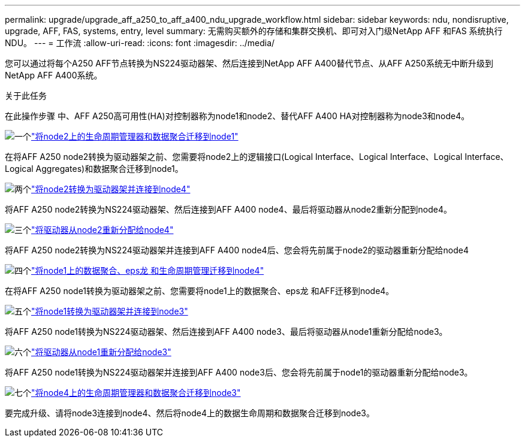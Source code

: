 ---
permalink: upgrade/upgrade_aff_a250_to_aff_a400_ndu_upgrade_workflow.html 
sidebar: sidebar 
keywords: ndu, nondisruptive, upgrade, AFF, FAS, systems, entry, level 
summary: 无需购买额外的存储和集群交换机、即可对入门级NetApp AFF 和FAS 系统执行NDU。 
---
= 工作流
:allow-uri-read: 
:icons: font
:imagesdir: ../media/


[role="lead"]
您可以通过将每个A250 AFF节点转换为NS224驱动器架、然后连接到NetApp AFF A400替代节点、从AFF A250系统无中断升级到NetApp AFF A400系统。

.关于此任务
在此操作步骤 中、AFF A250高可用性(HA)对控制器称为node1和node2、替代AFF A400 HA对控制器称为node3和node4。

.image:https://raw.githubusercontent.com/NetAppDocs/common/main/media/number-1.png["一个"]link:upgrade_migrate_lifs_aggregates_node2_to_node1.html["将node2上的生命周期管理器和数据聚合迁移到node1"]
[role="quick-margin-para"]
在将AFF A250 node2转换为驱动器架之前、您需要将node2上的逻辑接口(Logical Interface、Logical Interface、Logical Interface、Logical Aggregates)和数据聚合迁移到node1。

.image:https://raw.githubusercontent.com/NetAppDocs/common/main/media/number-2.png["两个"]link:upgrade_convert_node2_drive_shelf_connect_node4.html["将node2转换为驱动器架并连接到node4"]
[role="quick-margin-para"]
将AFF A250 node2转换为NS224驱动器架、然后连接到AFF A400 node4、最后将驱动器从node2重新分配到node4。

.image:https://raw.githubusercontent.com/NetAppDocs/common/main/media/number-3.png["三个"]link:upgrade_reassign_drives_node2_to_node4.html["将驱动器从node2重新分配给node4"]
[role="quick-margin-para"]
将AFF A250 node2转换为NS224驱动器架并连接到AFF A400 node4后、您会将先前属于node2的驱动器重新分配给node4

.image:https://raw.githubusercontent.com/NetAppDocs/common/main/media/number-4.png["四个"]link:upgrade_migrate_aggregates_epsilon_lifs_node1_to_node4.html["将node1上的数据聚合、eps龙 和生命周期管理迁移到node4"]
[role="quick-margin-para"]
在将AFF A250 node1转换为驱动器架之前、您需要将node1上的数据聚合、eps龙 和AFF迁移到node4。

.image:https://raw.githubusercontent.com/NetAppDocs/common/main/media/number-5.png["五个"]link:upgrade_convert_node1_drive_shelf_connect_node3.html["将node1转换为驱动器架并连接到node3"]
[role="quick-margin-para"]
将AFF A250 node1转换为NS224驱动器架、然后连接到AFF A400 node3、最后将驱动器从node1重新分配给node3。

.image:https://raw.githubusercontent.com/NetAppDocs/common/main/media/number-6.png["六个"]link:upgrade_reassign_drives_node1_to_node3.html["将驱动器从node1重新分配给node3"]
[role="quick-margin-para"]
将AFF A250 node1转换为NS224驱动器架并连接到AFF A400 node3后、您会将先前属于node1的驱动器重新分配给node3。

.image:https://raw.githubusercontent.com/NetAppDocs/common/main/media/number-7.png["七个"]link:upgrade_migrate_lIFs_aggregates_node4_node3.html["将node4上的生命周期管理器和数据聚合迁移到node3"]
[role="quick-margin-para"]
要完成升级、请将node3连接到node4、然后将node4上的数据生命周期和数据聚合迁移到node3。
